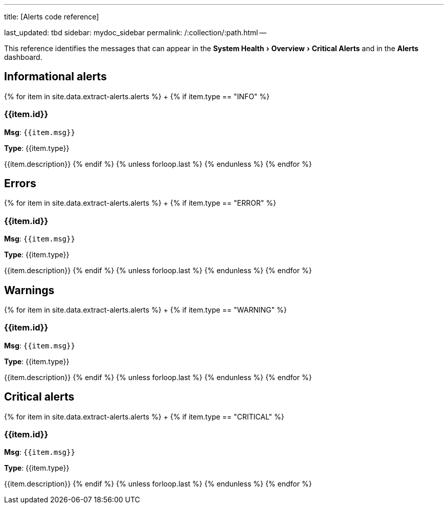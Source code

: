 :experimental:

'''

title: [Alerts code reference]

last_updated: tbd sidebar: mydoc_sidebar permalink: /:collection/:path.html --

This reference identifies the messages that can appear in the menu:System Health[Overview > Critical Alerts] and in the  *Alerts* dashboard.

== Informational alerts

{% for item in site.data.extract-alerts.alerts %} +   {% if item.type == "INFO" %}

=== {{item.id}}

*Msg*: `{{item.msg}}`

*Type*: {{item.type}}

{{item.description}}    {% endif %}  {% unless forloop.last %}  {% endunless %} {% endfor %}

== Errors

{% for item in site.data.extract-alerts.alerts %} +   {% if item.type == "ERROR" %}

=== {{item.id}}

*Msg*: `{{item.msg}}`

*Type*: {{item.type}}

{{item.description}}    {% endif %}  {% unless forloop.last %}  {% endunless %} {% endfor %}

== Warnings

{% for item in site.data.extract-alerts.alerts %} +   {% if item.type == "WARNING" %}

=== {{item.id}}

*Msg*: `{{item.msg}}`

*Type*: {{item.type}}

{{item.description}}    {% endif %}  {% unless forloop.last %}  {% endunless %} {% endfor %}

== Critical alerts

{% for item in site.data.extract-alerts.alerts %} +   {% if item.type == "CRITICAL" %}

=== {{item.id}}

*Msg*: `{{item.msg}}`

*Type*: {{item.type}}

{{item.description}}    {% endif %}  {% unless forloop.last %}  {% endunless %} {% endfor %}
